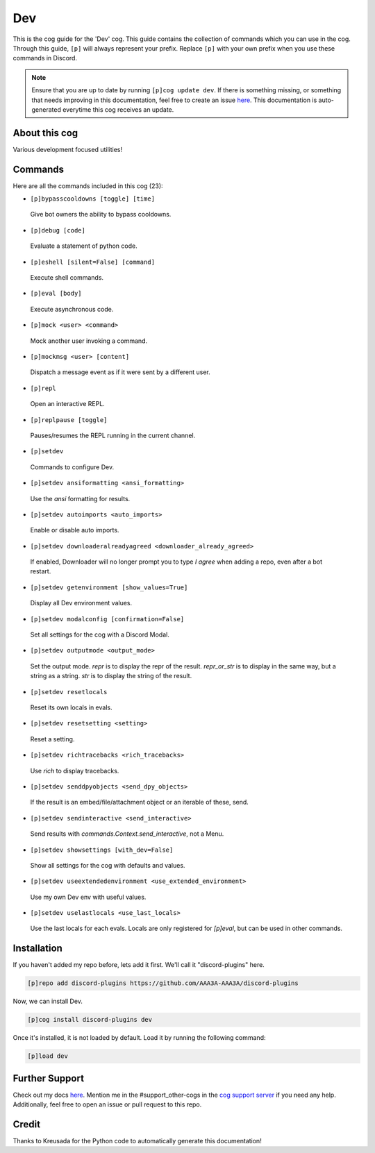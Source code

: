 .. _dev:
===
Dev
===

This is the cog guide for the 'Dev' cog. This guide contains the collection of commands which you can use in the cog.
Through this guide, ``[p]`` will always represent your prefix. Replace ``[p]`` with your own prefix when you use these commands in Discord.

.. note::

    Ensure that you are up to date by running ``[p]cog update dev``.
    If there is something missing, or something that needs improving in this documentation, feel free to create an issue `here <https://github.com/AAA3A-AAA3A/discord-plugins/issues>`_.
    This documentation is auto-generated everytime this cog receives an update.

--------------
About this cog
--------------

Various development focused utilities!

--------
Commands
--------

Here are all the commands included in this cog (23):

* ``[p]bypasscooldowns [toggle] [time]``
 Give bot owners the ability to bypass cooldowns.

* ``[p]debug [code]``
 Evaluate a statement of python code.

* ``[p]eshell [silent=False] [command]``
 Execute shell commands.

* ``[p]eval [body]``
 Execute asynchronous code.

* ``[p]mock <user> <command>``
 Mock another user invoking a command.

* ``[p]mockmsg <user> [content]``
 Dispatch a message event as if it were sent by a different user.

* ``[p]repl``
 Open an interactive REPL.

* ``[p]replpause [toggle]``
 Pauses/resumes the REPL running in the current channel.

* ``[p]setdev``
 Commands to configure Dev.

* ``[p]setdev ansiformatting <ansi_formatting>``
 Use the `ansi` formatting for results.

* ``[p]setdev autoimports <auto_imports>``
 Enable or disable auto imports.

* ``[p]setdev downloaderalreadyagreed <downloader_already_agreed>``
 If enabled, Downloader will no longer prompt you to type `I agree` when adding a repo, even after a bot restart.

* ``[p]setdev getenvironment [show_values=True]``
 Display all Dev environment values.

* ``[p]setdev modalconfig [confirmation=False]``
 Set all settings for the cog with a Discord Modal.

* ``[p]setdev outputmode <output_mode>``
 Set the output mode. `repr` is to display the repr of the result. `repr_or_str` is to display in the same way, but a string as a string. `str` is to display the string of the result.

* ``[p]setdev resetlocals``
 Reset its own locals in evals.

* ``[p]setdev resetsetting <setting>``
 Reset a setting.

* ``[p]setdev richtracebacks <rich_tracebacks>``
 Use `rich` to display tracebacks.

* ``[p]setdev senddpyobjects <send_dpy_objects>``
 If the result is an embed/file/attachment object or an iterable of these, send.

* ``[p]setdev sendinteractive <send_interactive>``
 Send results with `commands.Context.send_interactive`, not a Menu.

* ``[p]setdev showsettings [with_dev=False]``
 Show all settings for the cog with defaults and values.

* ``[p]setdev useextendedenvironment <use_extended_environment>``
 Use my own Dev env with useful values.

* ``[p]setdev uselastlocals <use_last_locals>``
 Use the last locals for each evals. Locals are only registered for `[p]eval`, but can be used in other commands.

------------
Installation
------------

If you haven't added my repo before, lets add it first. We'll call it
"discord-plugins" here.

.. code-block:: ini

    [p]repo add discord-plugins https://github.com/AAA3A-AAA3A/discord-plugins

Now, we can install Dev.

.. code-block:: ini

    [p]cog install discord-plugins dev

Once it's installed, it is not loaded by default. Load it by running the following command:

.. code-block:: ini

    [p]load dev

---------------
Further Support
---------------

Check out my docs `here <https://discord-plugins.readthedocs.io/en/latest/>`_.
Mention me in the #support_other-cogs in the `cog support server <https://discord.gg/GET4DVk>`_ if you need any help.
Additionally, feel free to open an issue or pull request to this repo.

------
Credit
------

Thanks to Kreusada for the Python code to automatically generate this documentation!
